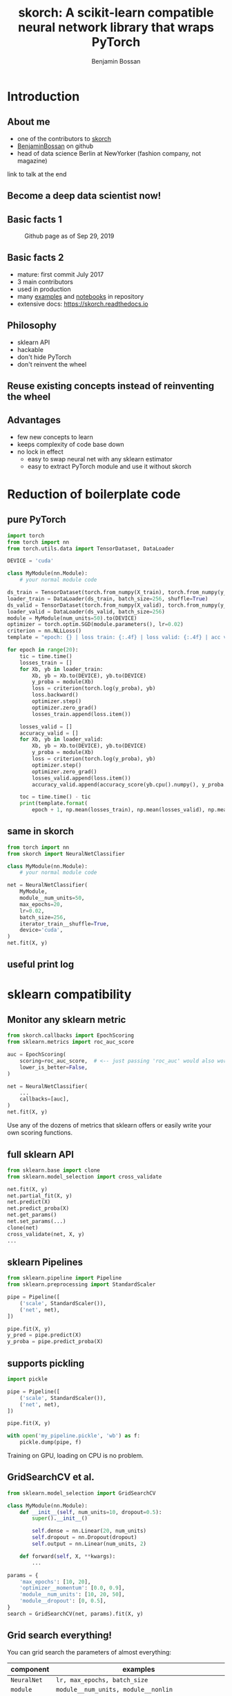 #+Title: skorch: A scikit-learn compatible neural network library that wraps PyTorch
#+Author: Benjamin Bossan
#+OPTIONS: toc:nil
#+REVEAL_TITLE_SLIDE: %t
#+MACRO: color @@html:<font color="$1">$2</font>@@
#+REVEAL_EXTRA_CSS: ./reveal.js/css/theme/league.css
#+REVEAL_EXTRA_CSS: ./local.css
#+OPTIONS: reveal_single_file:t
#+OPTIONS: num:nil

#+attr_html: :width 300px
#+CAPTION:
[[./assets/skorch_inv.svg]]
* Introduction
** About me
- one of the contributors to [[https://github.com/skorch-dev/skorch][skorch]]
- [[https://github.com/BenjaminBossan][BenjaminBossan]] on github
- head of data science Berlin at NewYorker (fashion company, not magazine)
link to talk at the end
** Become a deep data scientist now!
#+attr_html: :width 500px
#+CAPTION:
[[./assets/lecun_skorch.jpg]]
** Basic facts 1
#+attr_html: :width 800px
#+CAPTION: Github page as of Sep 29, 2019
[[./assets/skorch_github.png]]
** Basic facts 2
#+attr_html: :width 400px
#+CAPTION:
[[./assets/some_facts.svg]]
- mature: first commit July 2017
- 3 main contributors
- used in production
- many [[https://github.com/skorch-dev/skorch/tree/master/examples][examples]] and [[https://github.com/skorch-dev/skorch/tree/master/notebooks][notebooks]] in repository
- extensive docs: https://skorch.readthedocs.io
** Philosophy
- sklearn API
- hackable
- don't hide PyTorch
- don't reinvent the wheel
** Reuse existing concepts instead of reinventing the wheel
#+attr_html: :width 350px
#+CAPTION:
[[./assets/skorch_torch_sklearn.svg]]
** Advantages
- few new concepts to learn
- keeps complexity of code base down
- no lock in effect
  + easy to swap neural net with any sklearn estimator
  + easy to extract PyTorch module and use it without skorch
* Reduction of boilerplate code
** pure PyTorch
#+REVEAL_HTML: <div style="font-size: 50%;">
#+BEGIN_SRC python
import torch
from torch import nn
from torch.utils.data import TensorDataset, DataLoader

DEVICE = 'cuda'

class MyModule(nn.Module):
    # your normal module code

ds_train = TensorDataset(torch.from_numpy(X_train), torch.from_numpy(y_train))
loader_train = DataLoader(ds_train, batch_size=256, shuffle=True)
ds_valid = TensorDataset(torch.from_numpy(X_valid), torch.from_numpy(y_valid))
loader_valid = DataLoader(ds_valid, batch_size=256)
module = MyModule(num_units=50).to(DEVICE)
optimizer = torch.optim.SGD(module.parameters(), lr=0.02)
criterion = nn.NLLLoss()
template = "epoch: {} | loss train: {:.4f} | loss valid: {:.4f} | acc valid: {:.4f} | dur: {:.3f}"

for epoch in range(20):
    tic = time.time()
    losses_train = []
    for Xb, yb in loader_train:
        Xb, yb = Xb.to(DEVICE), yb.to(DEVICE)
        y_proba = module(Xb)
        loss = criterion(torch.log(y_proba), yb)
        loss.backward()
        optimizer.step()
        optimizer.zero_grad()
        losses_train.append(loss.item())
        
    losses_valid = []
    accuracy_valid = []
    for Xb, yb in loader_valid:
        Xb, yb = Xb.to(DEVICE), yb.to(DEVICE)
        y_proba = module(Xb)
        loss = criterion(torch.log(y_proba), yb)
        optimizer.step()
        optimizer.zero_grad()
        losses_valid.append(loss.item())
        accuracy_valid.append(accuracy_score(yb.cpu().numpy(), y_proba.argmax(1).cpu().numpy()))
        
    toc = time.time() - tic
    print(template.format(
        epoch + 1, np.mean(losses_train), np.mean(losses_valid), np.mean(accuracy_valid), toc))
#+END_SRC
#+REVEAL_HTML: </div>
** same in skorch
#+BEGIN_SRC python
from torch import nn
from skorch import NeuralNetClassifier

class MyModule(nn.Module):
    # your normal module code

net = NeuralNetClassifier(
    MyModule,
    module__num_units=50,
    max_epochs=20,
    lr=0.02,
    batch_size=256,
    iterator_train__shuffle=True,
    device='cuda',
)
net.fit(X, y)
#+END_SRC
** useful print log
#+attr_html: :width 400px
#+CAPTION:
[[./assets/skorch_print_log.png]]
* sklearn compatibility
** Monitor any sklearn metric
#+BEGIN_SRC python
from skorch.callbacks import EpochScoring
from sklearn.metrics import roc_auc_score

auc = EpochScoring(
    scoring=roc_auc_score,  # <-- just passing 'roc_auc' would also work
    lower_is_better=False,
)

net = NeuralNetClassifier(
    ...
    callbacks=[auc],
)
net.fit(X, y)
#+END_SRC
Use any of the dozens of metrics that sklearn offers or easily write
your own scoring functions.
** full sklearn API
#+BEGIN_SRC python
from sklearn.base import clone
from sklearn.model_selection import cross_validate

net.fit(X, y)
net.partial_fit(X, y)
net.predict(X)
net.predict_proba(X)
net.get_params()
net.set_params(...)
clone(net)
cross_validate(net, X, y)
...
#+END_SRC
** sklearn Pipelines
#+BEGIN_SRC python
from sklearn.pipeline import Pipeline
from sklearn.preprocessing import StandardScaler

pipe = Pipeline([
    ('scale', StandardScaler()),
    ('net', net),
])

pipe.fit(X, y)
y_pred = pipe.predict(X)
y_proba = pipe.predict_proba(X)
#+END_SRC
** supports pickling
#+BEGIN_SRC python
import pickle

pipe = Pipeline([
    ('scale', StandardScaler()),
    ('net', net),
])

pipe.fit(X, y)

with open('my_pipeline.pickle', 'wb') as f:
    pickle.dump(pipe, f)
#+END_SRC
Training on GPU, loading on CPU is no problem.
** GridSearchCV et al.
#+BEGIN_SRC python
from sklearn.model_selection import GridSearchCV

class MyModule(nn.Module):
    def __init__(self, num_units=10, dropout=0.5):
        super().__init__()

        self.dense = nn.Linear(20, num_units)
        self.dropout = nn.Dropout(dropout)
        self.output = nn.Linear(num_units, 2)

    def forward(self, X, **kwargs):
        ...

params = {
    'max_epochs': [10, 20],
    'optimizer__momentum': [0.0, 0.9],
    'module__num_units': [10, 20, 50],
    'module__dropout': [0, 0.5],
}
search = GridSearchCV(net, params).fit(X, y)
#+END_SRC
** Grid search everything!
You can grid search the parameters of almost everything:

#+REVEAL_HTML: <div style="font-size: 75%;">
| component    | examples                                                           |
|--------------+--------------------------------------------------------------------|
| ~NeuralNet~  | ~lr, max_epochs, batch_size~                                       |
| ~module~     | ~module__num_units, module__nonlin~                                |
| ~optimizer~  | ~optimizer__momentum, optimizer__nesterov~                         |
| ~criterion~  | ~criteron__reduction, criterion__ignore_index~                     |
| ~DataLoader~ | ~iterator_train__shuffle, iterator_valid__num_workers~             |
| ~callbacks~  | ~callbacks__print_log__sink, callbacks__mycallback__any_parameter~ |
#+REVEAL_HTML: </div>
** swap out skorch estimator with any sklearn estimator
#+BEGIN_SRC python
from sklearn.linear_model import LogisticRegression
from sklearn.neighbors import KNeighborsClassifier

pipe = Pipeline([
    ('scale', StandardScaler()),
    ('model', net),
])
params = {'model': [net, LogisticRegression(), KNeighborsClassifier()]}
search = GridSearchCV(pipe, params)
search.fit(X, y)
#+END_SRC
** distributed GridSearchCV
#+BEGIN_SRC python
from dask.distributed import Client
from joblib import parallel_backend

client = Client('127.0.0.1:8786')

search = GridSearchCV(...)
with parallel_backend('dask'):
    search.fit(X, y)
#+END_SRC
* Many more additions
** Save ~state_dict~ for better compatibility
#+BEGIN_SRC python
from skorch.callbacks import Checkpoint

cp = Checkpoint(monitor='valid_loss_best', dirname='exp1')
net = NeuralNetClassifier(..., callbacks=[cp])
net.fit(X, y)  # Checkpoint saves each time valid lost improves
net.save_params(
    f_params='exp1/mynet.pt',  # <- state dict of module
    f_optimizer='exp1/myoptimizer.pt',  # <- state dict of optimizer
)
#+END_SRC
** Handling of different data formats
- numpy arrays
- PyTorch Datasets (most)
- dict or list of arrays
- pandas DataFrames
- scipy sparse CSR matrices
** Callbacks
- learning rate schedulers
- scoring functions (custom or sklearn metrics)
- early stopping
- checkpointing
- parameter freezing
- tensorboard
- ...
** Helper for command line usage
*** Extend training script with a few lines to transform it into a useful CLI
#+BEGIN_SRC python
import fire
from skorch.helper import parse_args

# training code goes here

def main(**kwargs):
    X, y = ...
    model = NeuralNetClassifier(...)
    # important: wrap the model with the parsed arguments
    model = parse_args(kwargs)(model)
    model.fit(X, y)

if __name__ == '__main__':
    fire.Fire(main)
#+END_SRC
No longer write dozen of lines of argument parsing and still forget
half of the arguments.
*** Get help for free
#+BEGIN_SRC shell
$ python train.py --help
<NeuralNetClassifier> options:
  --module : torch module (class or instance)
    A PyTorch :class:`~torch.nn.Module`. In general, the
    uninstantiated class should be passed, although instantiated
    modules will also work.
  --criterion : torch criterion (class, default=torch.nn.NLLLoss)
    Negative log likelihood loss. Note that the module should return
    probabilities, the log is applied during ``get_loss``.
  --optimizer : torch optim (class, default=torch.optim.SGD)
    The uninitialized optimizer (update rule) used to optimize the
    module
  --lr : float (default=0.01)
    Learning rate passed to the optimizer. You may use ``lr`` instead
    of using ``optimizer__lr``, which would result in the same outcome.
  ...

<MyModule> options:
  --module__hidden_units : int (default=30)
    Number of units in hidden layers.
  --module__nonlin : torch.nn.Module instance (default=torch.nn.ReLU())
    Non-linearity to apply after hidden layers.
  ...
#+END_SRC
*** All parameters can now be accessed from the command line
#+BEGIN_SRC shell
$ python train.py --lr 0.1 --max_epochs 5 --device 'cuda' \
  --module__hidden_units 50 --module__nonlin 'torch.nn.RReLU(0.1, upper=0.4)' \
  --callbacks__valid_acc__on_train --callbacks__valid_acc__name 'new_name'
#+END_SRC
* Easily hackable
** Methods designed for easy overriding
#+BEGIN_SRC python
class MyNet(NeuralNet):
    def get_loss(...):
    def get_iterator(...):
    def train_step(...):
    def validation_step(...):

class MyCallback(Callback):
    def on_train_begin(...):
    def on_epoch_begin(...):
    def on_batch_end(...)
    def on_grad_computed(...):
#+END_SRC
** Example: write your own callback
After training ends, send a tweet with best validation accuracy
#+BEGIN_SRC python
from skorch.callbacks import Callback

def send_tweet(msg):
    ...

class TweetAccuracy(Callback):
    def __init__(self, min_accuracy=0.99):
        self.min_accuracy = min_accuracy

    def on_train_end(self, net, **kwargs):
        best_accuracy = max(net.history[:, 'valid_acc'])
        if best_accuracy >= self.min_accuracy:
            msg = "Reached an accuracy of {:.4f}!!!".format(best_accuracy)
            send_tweet(msg)
#+END_SRC
** Example: implement gradient accumulation
#+BEGIN_SRC python
class GradAccNet(NeuralNetClassifier):
    def __init__(self, *args, acc_steps=2, **kwargs):
        super().__init__(*args, **kwargs)
        self.acc_steps = acc_steps

    def get_loss(self, *args, **kwargs):
        loss = super().get_loss(*args, **kwargs)
        return loss / self.acc_steps  # normalize loss

    def train_step(self, Xi, yi, **fit_params):
        n_train_batches = len(self.history[-1, 'batches'])
        step = self.train_step_single(Xi, yi, **fit_params)

        if n_train_batches % self.acc_steps == 0:
            self.optimizer_.step()
            self.optimizer_.zero_grad()
        return step
#+END_SRC
* When not to use skorch
- super custom PyTorch code, reinforcement learning
- backend agnostic code (PyTorch, tensorflow, ...)
- no need at all for sklearn API
- avoid a very slight performance overhead
* Questions?
** Apply at NewYorker
Open positions: https://jobs.newyorker.de
- Senior Data Scientist in Berlin
- Senior Python Software Developer in Berlin
#+attr_html: :width 100px
#+CAPTION:
[[./assets/NY_RGB.svg]]
** Resources
skorch: https://github.com/skorch-dev/skorch
#+attr_html: :width 800px
#+CAPTION:
[[./assets/qrcode_skorch.svg]]

-----
#+REVEAL_HTML: <div style="font-size: 65%;">
get the presentation here: https://git.io/JeC0C

main contributors:
- [[https://github.com/ottonemo][ottonemo]]
- [[https://github.com/thomasjpfan][thomasjpfan]]
- [[https://github.com/BenjaminBossan][benjaminbossan]]
#+REVEAL_HTML: </div>
